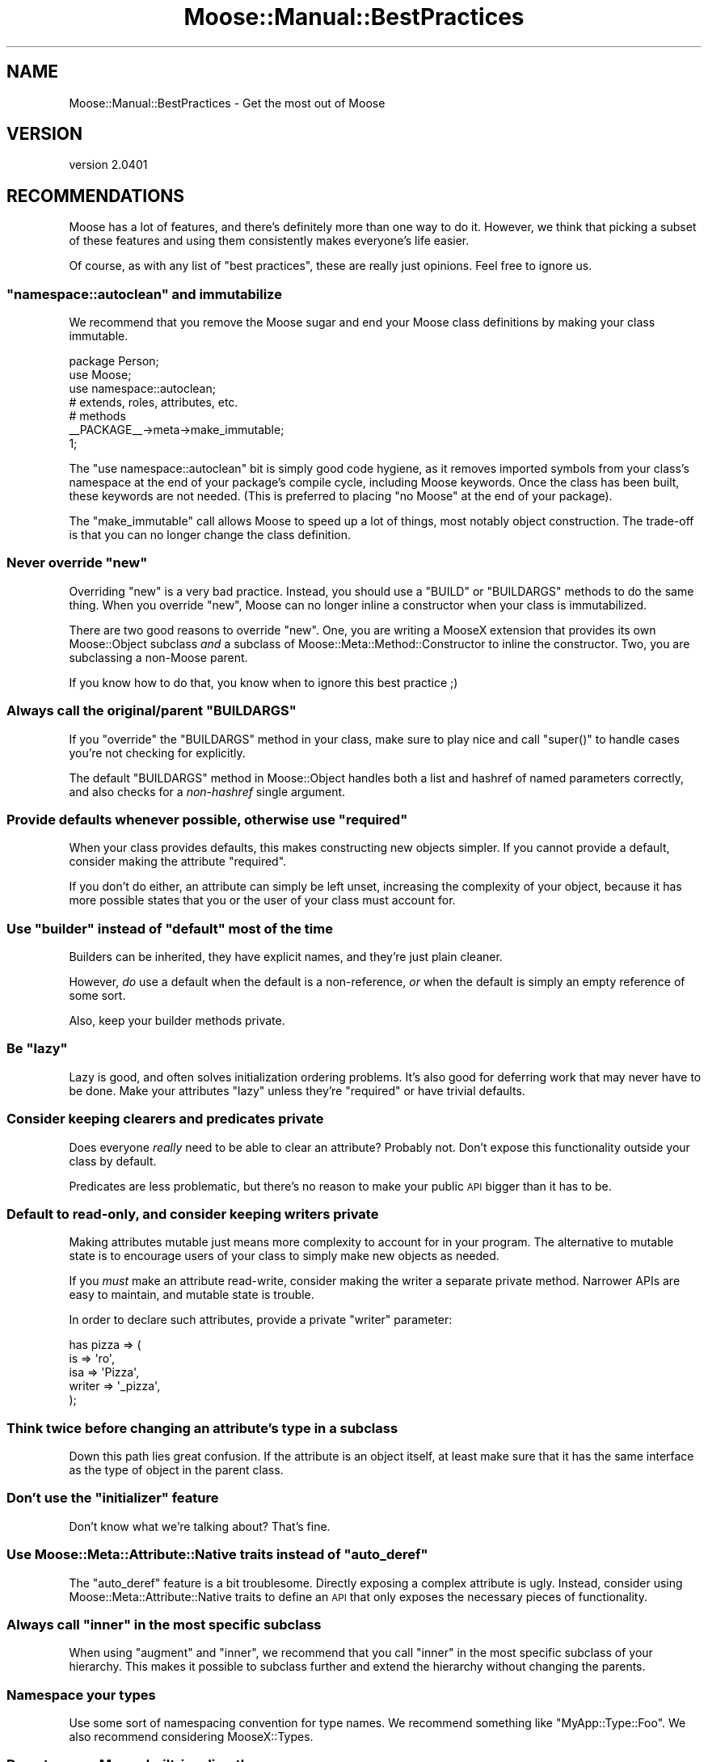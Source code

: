 .\" Automatically generated by Pod::Man 2.23 (Pod::Simple 3.14)
.\"
.\" Standard preamble:
.\" ========================================================================
.de Sp \" Vertical space (when we can't use .PP)
.if t .sp .5v
.if n .sp
..
.de Vb \" Begin verbatim text
.ft CW
.nf
.ne \\$1
..
.de Ve \" End verbatim text
.ft R
.fi
..
.\" Set up some character translations and predefined strings.  \*(-- will
.\" give an unbreakable dash, \*(PI will give pi, \*(L" will give a left
.\" double quote, and \*(R" will give a right double quote.  \*(C+ will
.\" give a nicer C++.  Capital omega is used to do unbreakable dashes and
.\" therefore won't be available.  \*(C` and \*(C' expand to `' in nroff,
.\" nothing in troff, for use with C<>.
.tr \(*W-
.ds C+ C\v'-.1v'\h'-1p'\s-2+\h'-1p'+\s0\v'.1v'\h'-1p'
.ie n \{\
.    ds -- \(*W-
.    ds PI pi
.    if (\n(.H=4u)&(1m=24u) .ds -- \(*W\h'-12u'\(*W\h'-12u'-\" diablo 10 pitch
.    if (\n(.H=4u)&(1m=20u) .ds -- \(*W\h'-12u'\(*W\h'-8u'-\"  diablo 12 pitch
.    ds L" ""
.    ds R" ""
.    ds C` ""
.    ds C' ""
'br\}
.el\{\
.    ds -- \|\(em\|
.    ds PI \(*p
.    ds L" ``
.    ds R" ''
'br\}
.\"
.\" Escape single quotes in literal strings from groff's Unicode transform.
.ie \n(.g .ds Aq \(aq
.el       .ds Aq '
.\"
.\" If the F register is turned on, we'll generate index entries on stderr for
.\" titles (.TH), headers (.SH), subsections (.SS), items (.Ip), and index
.\" entries marked with X<> in POD.  Of course, you'll have to process the
.\" output yourself in some meaningful fashion.
.ie \nF \{\
.    de IX
.    tm Index:\\$1\t\\n%\t"\\$2"
..
.    nr % 0
.    rr F
.\}
.el \{\
.    de IX
..
.\}
.\"
.\" Accent mark definitions (@(#)ms.acc 1.5 88/02/08 SMI; from UCB 4.2).
.\" Fear.  Run.  Save yourself.  No user-serviceable parts.
.    \" fudge factors for nroff and troff
.if n \{\
.    ds #H 0
.    ds #V .8m
.    ds #F .3m
.    ds #[ \f1
.    ds #] \fP
.\}
.if t \{\
.    ds #H ((1u-(\\\\n(.fu%2u))*.13m)
.    ds #V .6m
.    ds #F 0
.    ds #[ \&
.    ds #] \&
.\}
.    \" simple accents for nroff and troff
.if n \{\
.    ds ' \&
.    ds ` \&
.    ds ^ \&
.    ds , \&
.    ds ~ ~
.    ds /
.\}
.if t \{\
.    ds ' \\k:\h'-(\\n(.wu*8/10-\*(#H)'\'\h"|\\n:u"
.    ds ` \\k:\h'-(\\n(.wu*8/10-\*(#H)'\`\h'|\\n:u'
.    ds ^ \\k:\h'-(\\n(.wu*10/11-\*(#H)'^\h'|\\n:u'
.    ds , \\k:\h'-(\\n(.wu*8/10)',\h'|\\n:u'
.    ds ~ \\k:\h'-(\\n(.wu-\*(#H-.1m)'~\h'|\\n:u'
.    ds / \\k:\h'-(\\n(.wu*8/10-\*(#H)'\z\(sl\h'|\\n:u'
.\}
.    \" troff and (daisy-wheel) nroff accents
.ds : \\k:\h'-(\\n(.wu*8/10-\*(#H+.1m+\*(#F)'\v'-\*(#V'\z.\h'.2m+\*(#F'.\h'|\\n:u'\v'\*(#V'
.ds 8 \h'\*(#H'\(*b\h'-\*(#H'
.ds o \\k:\h'-(\\n(.wu+\w'\(de'u-\*(#H)/2u'\v'-.3n'\*(#[\z\(de\v'.3n'\h'|\\n:u'\*(#]
.ds d- \h'\*(#H'\(pd\h'-\w'~'u'\v'-.25m'\f2\(hy\fP\v'.25m'\h'-\*(#H'
.ds D- D\\k:\h'-\w'D'u'\v'-.11m'\z\(hy\v'.11m'\h'|\\n:u'
.ds th \*(#[\v'.3m'\s+1I\s-1\v'-.3m'\h'-(\w'I'u*2/3)'\s-1o\s+1\*(#]
.ds Th \*(#[\s+2I\s-2\h'-\w'I'u*3/5'\v'-.3m'o\v'.3m'\*(#]
.ds ae a\h'-(\w'a'u*4/10)'e
.ds Ae A\h'-(\w'A'u*4/10)'E
.    \" corrections for vroff
.if v .ds ~ \\k:\h'-(\\n(.wu*9/10-\*(#H)'\s-2\u~\d\s+2\h'|\\n:u'
.if v .ds ^ \\k:\h'-(\\n(.wu*10/11-\*(#H)'\v'-.4m'^\v'.4m'\h'|\\n:u'
.    \" for low resolution devices (crt and lpr)
.if \n(.H>23 .if \n(.V>19 \
\{\
.    ds : e
.    ds 8 ss
.    ds o a
.    ds d- d\h'-1'\(ga
.    ds D- D\h'-1'\(hy
.    ds th \o'bp'
.    ds Th \o'LP'
.    ds ae ae
.    ds Ae AE
.\}
.rm #[ #] #H #V #F C
.\" ========================================================================
.\"
.IX Title "Moose::Manual::BestPractices 3"
.TH Moose::Manual::BestPractices 3 "2011-11-17" "perl v5.12.4" "User Contributed Perl Documentation"
.\" For nroff, turn off justification.  Always turn off hyphenation; it makes
.\" way too many mistakes in technical documents.
.if n .ad l
.nh
.SH "NAME"
Moose::Manual::BestPractices \- Get the most out of Moose
.SH "VERSION"
.IX Header "VERSION"
version 2.0401
.SH "RECOMMENDATIONS"
.IX Header "RECOMMENDATIONS"
Moose has a lot of features, and there's definitely more than one way
to do it. However, we think that picking a subset of these features
and using them consistently makes everyone's life easier.
.PP
Of course, as with any list of \*(L"best practices\*(R", these are really just
opinions. Feel free to ignore us.
.ie n .SS """namespace::autoclean"" and immutabilize"
.el .SS "\f(CWnamespace::autoclean\fP and immutabilize"
.IX Subsection "namespace::autoclean and immutabilize"
We recommend that you remove the Moose sugar and end your Moose class
definitions by making your class immutable.
.PP
.Vb 1
\&  package Person;
\&
\&  use Moose;
\&  use namespace::autoclean;
\&
\&  # extends, roles, attributes, etc.
\&
\&  # methods
\&
\&  _\|_PACKAGE_\|_\->meta\->make_immutable;
\&
\&  1;
.Ve
.PP
The \f(CW\*(C`use namespace::autoclean\*(C'\fR bit is simply good code hygiene, as it removes
imported symbols from your class's namespace at the end of your package's
compile cycle, including Moose keywords.  Once the class has been built, these
keywords are not needed. (This is preferred to placing \f(CW\*(C`no Moose\*(C'\fR at the end
of your package).
.PP
The \f(CW\*(C`make_immutable\*(C'\fR call allows Moose to speed up a lot of things, most
notably object construction. The trade-off is that you can no longer change
the class definition.
.ie n .SS "Never override ""new"""
.el .SS "Never override \f(CWnew\fP"
.IX Subsection "Never override new"
Overriding \f(CW\*(C`new\*(C'\fR is a very bad practice. Instead, you should use a
\&\f(CW\*(C`BUILD\*(C'\fR or \f(CW\*(C`BUILDARGS\*(C'\fR methods to do the same thing. When you
override \f(CW\*(C`new\*(C'\fR, Moose can no longer inline a constructor when your
class is immutabilized.
.PP
There are two good reasons to override \f(CW\*(C`new\*(C'\fR. One, you are writing a
MooseX extension that provides its own Moose::Object subclass
\&\fIand\fR a subclass of Moose::Meta::Method::Constructor to inline the
constructor. Two, you are subclassing a non-Moose parent.
.PP
If you know how to do that, you know when to ignore this best practice
;)
.ie n .SS "Always call the original/parent ""BUILDARGS"""
.el .SS "Always call the original/parent \f(CWBUILDARGS\fP"
.IX Subsection "Always call the original/parent BUILDARGS"
If you \f(CW\*(C`override\*(C'\fR the \f(CW\*(C`BUILDARGS\*(C'\fR method in your class, make sure to play
nice and call \f(CW\*(C`super()\*(C'\fR to handle cases you're not checking for explicitly.
.PP
The default \f(CW\*(C`BUILDARGS\*(C'\fR method in Moose::Object handles both a
list and hashref of named parameters correctly, and also checks for a
\&\fInon-hashref\fR single argument.
.ie n .SS "Provide defaults whenever possible, otherwise use ""required"""
.el .SS "Provide defaults whenever possible, otherwise use \f(CWrequired\fP"
.IX Subsection "Provide defaults whenever possible, otherwise use required"
When your class provides defaults, this makes constructing new objects
simpler. If you cannot provide a default, consider making the
attribute \f(CW\*(C`required\*(C'\fR.
.PP
If you don't do either, an attribute can simply be left unset,
increasing the complexity of your object, because it has more possible
states that you or the user of your class must account for.
.ie n .SS "Use ""builder"" instead of ""default"" most of the time"
.el .SS "Use \f(CWbuilder\fP instead of \f(CWdefault\fP most of the time"
.IX Subsection "Use builder instead of default most of the time"
Builders can be inherited, they have explicit names, and they're just
plain cleaner.
.PP
However, \fIdo\fR use a default when the default is a non-reference,
\&\fIor\fR when the default is simply an empty reference of some sort.
.PP
Also, keep your builder methods private.
.ie n .SS "Be ""lazy"""
.el .SS "Be \f(CWlazy\fP"
.IX Subsection "Be lazy"
Lazy is good, and often solves initialization ordering problems. It's also
good for deferring work that may never have to be done. Make your attributes
\&\f(CW\*(C`lazy\*(C'\fR unless they're \f(CW\*(C`required\*(C'\fR or have trivial defaults.
.SS "Consider keeping clearers and predicates private"
.IX Subsection "Consider keeping clearers and predicates private"
Does everyone \fIreally\fR need to be able to clear an attribute?
Probably not. Don't expose this functionality outside your class
by default.
.PP
Predicates are less problematic, but there's no reason to make your
public \s-1API\s0 bigger than it has to be.
.SS "Default to read-only, and consider keeping writers private"
.IX Subsection "Default to read-only, and consider keeping writers private"
Making attributes mutable just means more complexity to account for in
your program. The alternative to mutable state is to encourage users
of your class to simply make new objects as needed.
.PP
If you \fImust\fR make an attribute read-write, consider making the
writer a separate private method. Narrower APIs are easy to maintain,
and mutable state is trouble.
.PP
In order to declare such attributes, provide a private \f(CW\*(C`writer\*(C'\fR
parameter:
.PP
.Vb 5
\&    has pizza => (
\&        is     => \*(Aqro\*(Aq,
\&        isa    => \*(AqPizza\*(Aq,
\&        writer => \*(Aq_pizza\*(Aq,
\&    );
.Ve
.SS "Think twice before changing an attribute's type in a subclass"
.IX Subsection "Think twice before changing an attribute's type in a subclass"
Down this path lies great confusion. If the attribute is an object
itself, at least make sure that it has the same interface as the type
of object in the parent class.
.ie n .SS "Don't use the ""initializer"" feature"
.el .SS "Don't use the \f(CWinitializer\fP feature"
.IX Subsection "Don't use the initializer feature"
Don't know what we're talking about? That's fine.
.ie n .SS "Use Moose::Meta::Attribute::Native traits instead of ""auto_deref"""
.el .SS "Use Moose::Meta::Attribute::Native traits instead of \f(CWauto_deref\fP"
.IX Subsection "Use Moose::Meta::Attribute::Native traits instead of auto_deref"
The \f(CW\*(C`auto_deref\*(C'\fR feature is a bit troublesome. Directly exposing a complex
attribute is ugly. Instead, consider using Moose::Meta::Attribute::Native
traits to define an \s-1API\s0 that only exposes the necessary pieces of
functionality.
.ie n .SS "Always call ""inner"" in the most specific subclass"
.el .SS "Always call \f(CWinner\fP in the most specific subclass"
.IX Subsection "Always call inner in the most specific subclass"
When using \f(CW\*(C`augment\*(C'\fR and \f(CW\*(C`inner\*(C'\fR, we recommend that you call
\&\f(CW\*(C`inner\*(C'\fR in the most specific subclass of your hierarchy. This makes
it possible to subclass further and extend the hierarchy without
changing the parents.
.SS "Namespace your types"
.IX Subsection "Namespace your types"
Use some sort of namespacing convention for type names. We recommend something
like \*(L"MyApp::Type::Foo\*(R". We also recommend considering MooseX::Types.
.SS "Do not coerce Moose built-ins directly"
.IX Subsection "Do not coerce Moose built-ins directly"
If you define a coercion for a Moose built-in like \f(CW\*(C`ArrayRef\*(C'\fR, this
will affect every application in the Perl interpreter that uses this
type.
.PP
.Vb 4
\&    # very naughty!
\&    coerce \*(AqArrayRef\*(Aq
\&        => from Str
\&        => via { [ split /,/ ] };
.Ve
.PP
Instead, create a subtype and coerce that:
.PP
.Vb 1
\&    subtype \*(AqMy::ArrayRef\*(Aq => as \*(AqArrayRef\*(Aq;
\&
\&    coerce \*(AqMy::ArrayRef\*(Aq
\&        => from \*(AqStr\*(Aq
\&        => via { [ split /,/ ] };
.Ve
.SS "Do not coerce class names directly"
.IX Subsection "Do not coerce class names directly"
Just as with Moose built-in types, a class type is global for the
entire interpreter. If you add a coercion for that class name, it can
have magical side effects elsewhere:
.PP
.Vb 4
\&    # also very naughty!
\&    coerce \*(AqHTTP::Headers\*(Aq
\&        => from \*(AqHashRef\*(Aq
\&        => via { HTTP::Headers\->new( %{$_} ) };
.Ve
.PP
Instead, we can create an \*(L"empty\*(R" subtype for the coercion:
.PP
.Vb 1
\&    subtype \*(AqMy::HTTP::Headers\*(Aq => as class_type(\*(AqHTTP::Headers\*(Aq);
\&
\&    coerce \*(AqMy::HTTP::Headers\*(Aq
\&        => from \*(AqHashRef\*(Aq
\&        => via { HTTP::Headers\->new( %{$_} ) };
.Ve
.SS "Use coercion instead of unions"
.IX Subsection "Use coercion instead of unions"
Consider using a type coercion instead of a type union. This was
covered in Moose::Manual::Types.
.SS "Define all your types in one module"
.IX Subsection "Define all your types in one module"
Define all your types and coercions in one module. This was also
covered in Moose::Manual::Types.
.SH "BENEFITS OF BEST PRACTICES"
.IX Header "BENEFITS OF BEST PRACTICES"
Following these practices has a number of benefits.
.PP
It helps ensure that your code will play nice with others, making it
more reusable and easier to extend.
.PP
Following an accepted set of idioms will make maintenance easier,
especially when someone else has to maintain your code. It will also
make it easier to get support from other Moose users, since your code
will be easier to digest quickly.
.PP
Some of these practices are designed to help Moose do the right thing,
especially when it comes to immutabilization. This means your code
will be faster when immutabilized.
.PP
Many of these practices also help get the most out of meta
programming. If you used an overridden \f(CW\*(C`new\*(C'\fR to do type coercion by
hand, rather than defining a real coercion, there is no introspectable
metadata. This sort of thing is particularly problematic for MooseX
extensions which rely on introspection to do the right thing.
.SH "AUTHOR"
.IX Header "AUTHOR"
Moose is maintained by the Moose Cabal, along with the help of many contributors. See \*(L"\s-1CABAL\s0\*(R" in Moose and \*(L"\s-1CONTRIBUTORS\s0\*(R" in Moose for details.
.SH "COPYRIGHT AND LICENSE"
.IX Header "COPYRIGHT AND LICENSE"
This software is copyright (c) 2011 by Infinity Interactive, Inc..
.PP
This is free software; you can redistribute it and/or modify it under
the same terms as the Perl 5 programming language system itself.
